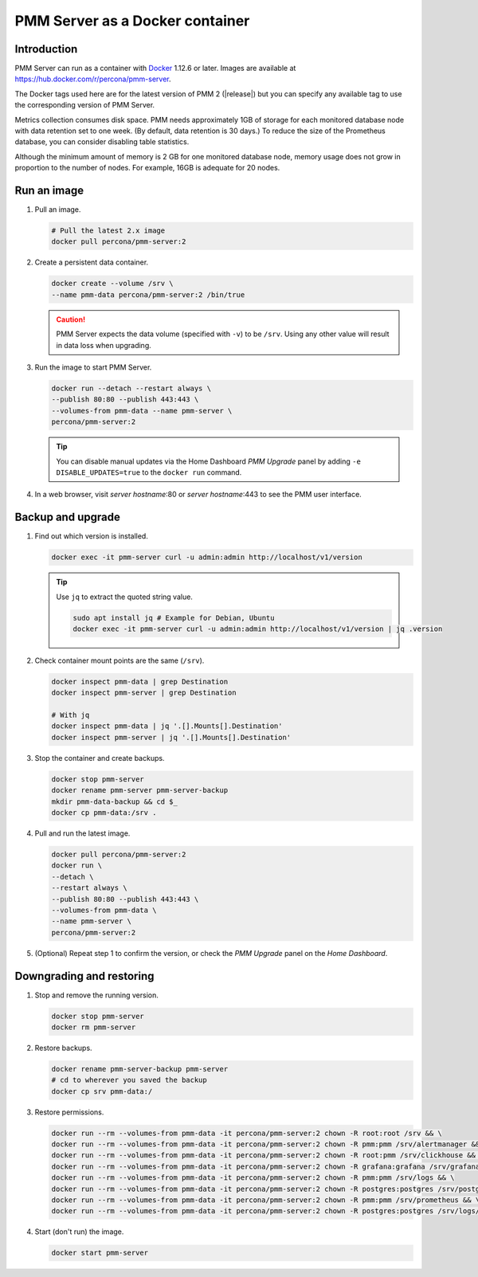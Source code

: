 .. _backup-container-removing:
.. _container-creating:
.. _container-renaming:
.. _data-container:
.. _image-pulling:
.. _pmm-docker-backup-container-removing:
.. _pmm-docker-previous-version-restoring:
.. _pmm-server-docker-restoring:
.. _pmm.deploying.docker-container.creating:
.. _pmm.deploying.docker-image.pulling:
.. _pmm.deploying.server.docker-container.renaming:
.. _pmm.docker.specific-version:
.. _pmm.server.docker-backing-up:
.. _pmm.server.docker-image.pulling:
.. _pmm.server.docker-setting-up:
.. _run-server-docker:
.. _server-container:
.. _update-server.docker:

################################
PMM Server as a Docker container
################################

************
Introduction
************

PMM Server can run as a container with `Docker <https://docs.docker.com>`__ 1.12.6 or later. Images are available at `<https://hub.docker.com/r/percona/pmm-server>`__.

The Docker tags used here are for the latest version of PMM 2 (|release|) but you can specify any available tag to use the corresponding version of PMM Server.

Metrics collection consumes disk space. PMM needs approximately 1GB of storage for each monitored database node with data retention set to one week. (By default, data retention is 30 days.) To reduce the size of the Prometheus database, you can consider disabling table statistics.

Although the minimum amount of memory is 2 GB for one monitored database node, memory usage does not grow in proportion to the number of nodes. For example, 16GB is adequate for 20 nodes.

.. seealso::

   - :ref:`performance-issues`
   - :ref:`data-retention`

************
Run an image
************

1. Pull an image.

   .. code-block:: bash

      # Pull the latest 2.x image
      docker pull percona/pmm-server:2

2. Create a persistent data container.

   .. code-block:: bash

      docker create --volume /srv \
      --name pmm-data percona/pmm-server:2 /bin/true

   .. caution::

      PMM Server expects the data volume (specified with ``-v``) to be ``/srv``.  Using any other value will result in data loss when upgrading.

3. Run the image to start PMM Server.

   .. code-block:: bash

      docker run --detach --restart always \
      --publish 80:80 --publish 443:443 \
      --volumes-from pmm-data --name pmm-server \
      percona/pmm-server:2

   .. tip::

      You can disable manual updates via the Home Dashboard *PMM Upgrade* panel by adding ``-e DISABLE_UPDATES=true`` to the ``docker run`` command.

4. In a web browser, visit *server hostname*:80 or *server hostname*:443 to see the PMM user interface.

******************
Backup and upgrade
******************

1. Find out which version is installed.

   .. code-block:: bash

      docker exec -it pmm-server curl -u admin:admin http://localhost/v1/version

   .. tip::

      Use ``jq`` to extract the quoted string value.

      .. code-block:: bash

         sudo apt install jq # Example for Debian, Ubuntu
         docker exec -it pmm-server curl -u admin:admin http://localhost/v1/version | jq .version

2. Check container mount points are the same (``/srv``).

   .. code-block:: bash

      docker inspect pmm-data | grep Destination
      docker inspect pmm-server | grep Destination

      # With jq
      docker inspect pmm-data | jq '.[].Mounts[].Destination'
      docker inspect pmm-server | jq '.[].Mounts[].Destination'

3. Stop the container and create backups.

   .. code-block:: bash

      docker stop pmm-server
      docker rename pmm-server pmm-server-backup
      mkdir pmm-data-backup && cd $_
      docker cp pmm-data:/srv .

4. Pull and run the latest image.

   .. code-block:: bash

      docker pull percona/pmm-server:2
      docker run \
      --detach \
      --restart always \
      --publish 80:80 --publish 443:443 \
      --volumes-from pmm-data \
      --name pmm-server \
      percona/pmm-server:2

5. (Optional) Repeat step 1 to confirm the version, or check the *PMM Upgrade* panel on the *Home Dashboard*.

*************************
Downgrading and restoring
*************************

1. Stop and remove the running version.

   .. code-block:: bash

      docker stop pmm-server
      docker rm pmm-server

2. Restore backups.

   .. code-block:: bash

      docker rename pmm-server-backup pmm-server
      # cd to wherever you saved the backup
      docker cp srv pmm-data:/

3. Restore permissions.

   .. code-block:: bash

      docker run --rm --volumes-from pmm-data -it percona/pmm-server:2 chown -R root:root /srv && \
      docker run --rm --volumes-from pmm-data -it percona/pmm-server:2 chown -R pmm:pmm /srv/alertmanager && \
      docker run --rm --volumes-from pmm-data -it percona/pmm-server:2 chown -R root:pmm /srv/clickhouse && \
      docker run --rm --volumes-from pmm-data -it percona/pmm-server:2 chown -R grafana:grafana /srv/grafana && \
      docker run --rm --volumes-from pmm-data -it percona/pmm-server:2 chown -R pmm:pmm /srv/logs && \
      docker run --rm --volumes-from pmm-data -it percona/pmm-server:2 chown -R postgres:postgres /srv/postgres && \
      docker run --rm --volumes-from pmm-data -it percona/pmm-server:2 chown -R pmm:pmm /srv/prometheus && \
      docker run --rm --volumes-from pmm-data -it percona/pmm-server:2 chown -R postgres:postgres /srv/logs/postgresql.log

4. Start (don't run) the image.

   .. code-block:: bash

      docker start pmm-server

